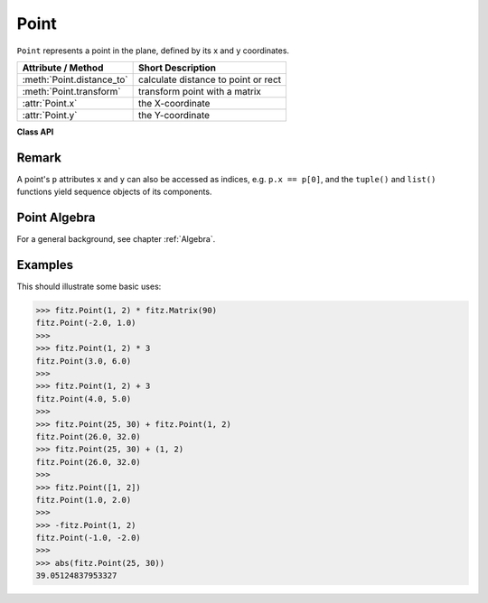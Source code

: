 .. _Point:

================
Point
================

``Point`` represents a point in the plane, defined by its x and y coordinates.

============================ ====================================
**Attribute / Method**       **Short Description**
============================ ====================================
:meth:`Point.distance_to`    calculate distance to point or rect
:meth:`Point.transform`      transform point with a matrix
:attr:`Point.x`              the X-coordinate
:attr:`Point.y`              the Y-coordinate
============================ ====================================

**Class API**

.. class:: Point

   .. method:: __init__(self)

   .. method:: __init__(self, x, y)

   .. method:: __init__(self, point)

   .. method:: __init__(self, list)

      Overloaded constructors.
      
      Without parameters, ``Point(0, 0)`` will be created.

      With another ``point`` specified, a **new copy** will be crated. A ``list`` must be Python sequence object of length 2. For a ``list``, it is the user's responsibility to only provide numeric entries - **no error checking is done**, and invalid entries will receive a value of ``-1.0``.

     :arg float x: X coordinate of the point

     :arg float y: Y coordinate of the point

   .. method:: distance_to(x [, unit])

      Calculates the distance to ``x``, which may be a :ref:`Rect`, :ref:`IRect` or :ref:`Point`. The distance is given in units of either ``px`` (pixels, default), ``in`` (inches), ``mm`` (millimeters) or ``cm`` (centimeters).

      .. note:: If ``x`` is a rectangle, the distance is calculated as if the rectangle were finite.

     :arg x: the object to which the distance is calculated.
     :type `x`: :ref:`Rect` or :ref:`IRect` or :ref:`Point`

     :arg str unit: the unit to be measured in. One of ``px``, ``in``, ``cm``, ``mm``.

     :returns: distance to object ``x``.
     :rtype: float

   .. method:: transform(m)

      Applies matrix ``m`` to the point.

     :arg m: The matrix to be applied.

     :rtype: ``Point``

  .. attribute:: x
     x Coordinate

  .. attribute:: y
     y Coordinate

Remark
------
A point's ``p`` attributes ``x`` and ``y`` can also be accessed as indices, e.g. ``p.x == p[0]``, and the ``tuple()`` and ``list()`` functions yield sequence objects of its components.

Point Algebra
------------------
For a general background, see chapter :ref:`Algebra`.

Examples
---------
This should illustrate some basic uses:

>>> fitz.Point(1, 2) * fitz.Matrix(90)
fitz.Point(-2.0, 1.0)
>>>
>>> fitz.Point(1, 2) * 3
fitz.Point(3.0, 6.0)
>>>
>>> fitz.Point(1, 2) + 3
fitz.Point(4.0, 5.0)
>>>
>>> fitz.Point(25, 30) + fitz.Point(1, 2)
fitz.Point(26.0, 32.0)
>>> fitz.Point(25, 30) + (1, 2)
fitz.Point(26.0, 32.0)
>>>
>>> fitz.Point([1, 2])
fitz.Point(1.0, 2.0)
>>>
>>> -fitz.Point(1, 2)
fitz.Point(-1.0, -2.0)
>>>
>>> abs(fitz.Point(25, 30))
39.05124837953327
